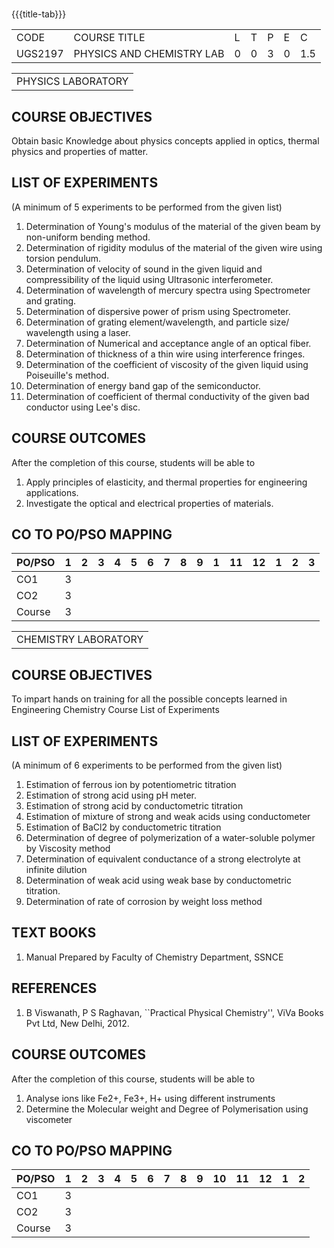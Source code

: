 * 
:properties:
:author: 
:date: 
:end:

#+startup: showall
{{{title-tab}}}
| CODE    | COURSE TITLE              | L | T | P | E |   C |
| UGS2197 | PHYSICS AND CHEMISTRY LAB | 0 | 0 | 3 | 0 | 1.5 |

#+attr_latex: :font \bf   
| PHYSICS LABORATORY |

** COURSE OBJECTIVES
Obtain basic Knowledge about physics concepts applied in optics,
thermal physics and properties of matter.

** LIST OF EXPERIMENTS
(A minimum of 5 experiments to be performed from the given list)

1. Determination of Young's modulus of the material of the given beam
   by non-uniform bending method.
2. Determination of rigidity modulus of the material of the given wire
   using torsion pendulum.
3. Determination of velocity of sound in the given liquid and
   compressibility of the liquid using Ultrasonic interferometer.
4. Determination of wavelength of mercury spectra using Spectrometer
   and grating.
5. Determination of dispersive power of prism using Spectrometer.
6. Determination of grating element/wavelength, and particle size/
   wavelength using a laser.
7. Determination of Numerical and acceptance angle of an optical
   fiber.
8. Determination of thickness of a thin wire using interference
   fringes.
9. Determination of the coefficient of viscosity of the given liquid
   using Poiseuille's method.
10. Determination of energy band gap of the semiconductor.
11. Determination of coefficient of thermal conductivity of the given
    bad conductor using Lee's disc.

** COURSE OUTCOMES
After the completion of this course, students will be able to
1. Apply principles of elasticity, and thermal properties for engineering applications.
2. Investigate the optical and electrical properties of materials.

** CO TO PO/PSO MAPPING
| PO/PSO | 1 | 2 | 3 | 4 | 5 | 6 | 7 | 8 | 9 | 1 | 11 | 12 | 1 | 2 | 3 |
|--------+---+---+---+---+---+---+---+---+---+---+----+----+---+---+---|
| CO1    | 3 |   |   |   |   |   |   |   |   |   |    |    |   |   |   |
| CO2    | 3 |   |   |   |   |   |   |   |   |   |    |    |   |   |   |
|--------+---+---+---+---+---+---+---+---+---+---+----+----+---+---+---|
| Course | 3 |   |   |   |   |   |   |   |   |   |    |    |   |   |   |

#+attr_latex: :font \bf   
| CHEMISTRY LABORATORY |

** COURSE OBJECTIVES
To impart hands on training for all the possible concepts learned in
Engineering Chemistry Course List of Experiments

** LIST OF EXPERIMENTS
(A minimum of 6 experiments to be performed from the given list)

1. Estimation of ferrous ion by potentiometric titration
2. Estimation of strong acid using pH meter.
3. Estimation of strong acid by conductometric titration
4. Estimation of mixture of strong and weak acids using conductometer
5. Estimation of BaCl2 by conductometric titration
6. Determination of degree of polymerization of a water-soluble
   polymer by Viscosity method
7. Determination of equivalent conductance of a strong electrolyte at
   infinite dilution
8. Determination of weak acid using weak base by conductometric
   titration.
9. Determination of rate of corrosion by weight loss method

** TEXT BOOKS   
1. Manual Prepared by Faculty of Chemistry Department, SSNCE 

** REFERENCES
1. B Viswanath, P S Raghavan, ``Practical Physical Chemistry'', ViVa
   Books Pvt Ltd, New Delhi, 2012.
    
** COURSE OUTCOMES
After the completion of this course, students will be able to    
1. Analyse ions like Fe2+, Fe3+, H+ using different instruments  
2. Determine the Molecular weight and Degree of Polymerisation using viscometer 

** CO TO PO/PSO MAPPING
| PO/PSO | 1 | 2 | 3 | 4 | 5 | 6 | 7 | 8 | 9 | 10 | 11 | 12 | 1 | 2 |
|--------+---+---+---+---+---+---+---+---+---+----+----+----+---+---|
| CO1    | 3 |   |   |   |   |   |   |   |   |    |    |    |   |   |
| CO2    | 3 |   |   |   |   |   |   |   |   |    |    |    |   |   |
|--------+---+---+---+---+---+---+---+---+---+----+----+----+---+---|
| Course | 3 |   |   |   |   |   |   |   |   |    |    |    |   |   |
